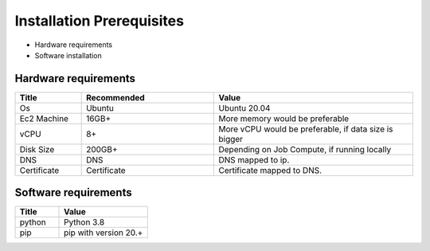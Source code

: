 Installation Prerequisites
====

* Hardware requirements
* Software installation

Hardware requirements
----

.. list-table:: 
   :widths: 10 20 30
   :header-rows: 1

   * - Title
     - Recommended
     - Value
   * - Os 
     - Ubuntu
     - Ubuntu 20.04
   * - Ec2 Machine
     - 16GB+
     - More memory would be preferable
   * - vCPU
     - 8+
     - More vCPU would be preferable, if data size is bigger
   * - Disk Size
     - 200GB+
     - Depending on Job Compute, if running locally
   * - DNS 
     - DNS
     - DNS mapped to ip.
   * - Certificate
     - Certificate
     - Certificate mapped to DNS.

Software requirements
----

.. list-table:: 
   :widths: 10 20
   :header-rows: 1

   * - Title
     - Value
   * - python 
     - Python 3.8
   * - pip
     - pip with version 20.+
